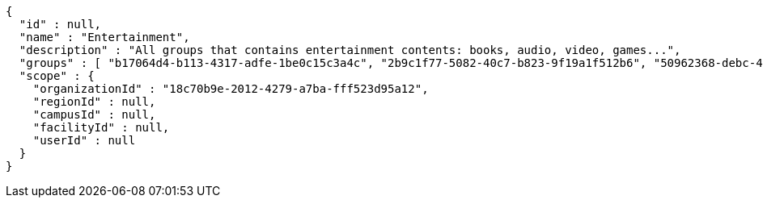 [source,options="nowrap"]
----
{
  "id" : null,
  "name" : "Entertainment",
  "description" : "All groups that contains entertainment contents: books, audio, video, games...",
  "groups" : [ "b17064d4-b113-4317-adfe-1be0c15c3a4c", "2b9c1f77-5082-40c7-b823-9f19a1f512b6", "50962368-debc-4230-8764-56b0c517b4c0", "f404382b-51c6-48a7-ba47-cd8d7d6552f7" ],
  "scope" : {
    "organizationId" : "18c70b9e-2012-4279-a7ba-fff523d95a12",
    "regionId" : null,
    "campusId" : null,
    "facilityId" : null,
    "userId" : null
  }
}
----